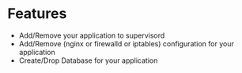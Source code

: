 
* Features
  + Add/Remove your application to supervisord
  + Add/Remove (nginx or firewalld or iptables) configuration for your application
  + Create/Drop Database for your application
